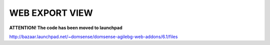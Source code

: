 WEB EXPORT VIEW
===============

**ATTENTION! The code has been moved to launchpad**

http://bazaar.launchpad.net/~domsense/domsense-agilebg-web-addons/6.1/files
 
